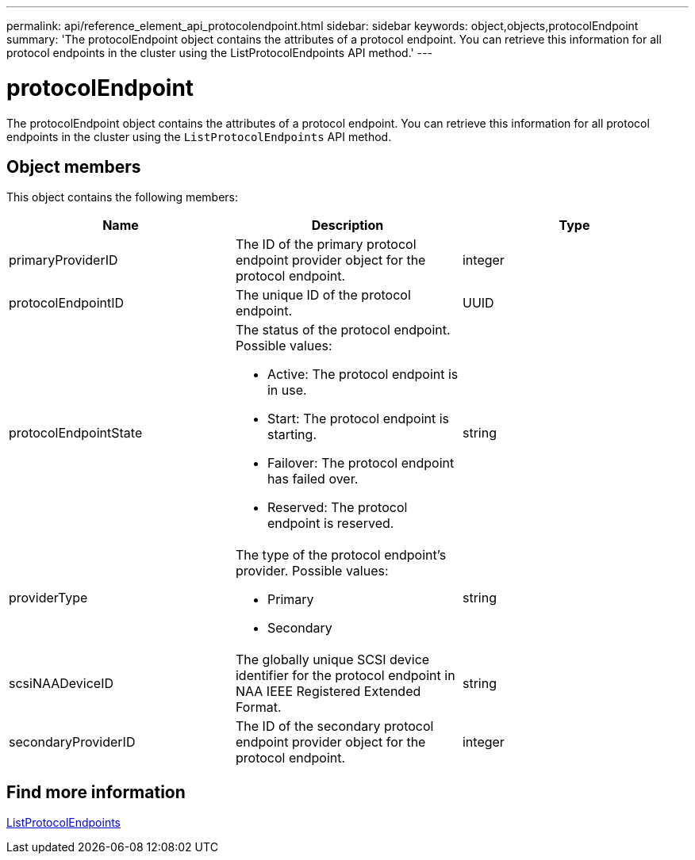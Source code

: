 ---
permalink: api/reference_element_api_protocolendpoint.html
sidebar: sidebar
keywords: object,objects,protocolEndpoint
summary: 'The protocolEndpoint object contains the attributes of a protocol endpoint. You can retrieve this information for all protocol endpoints in the cluster using the ListProtocolEndpoints API method.'
---

= protocolEndpoint
:icons: font
:imagesdir: ../media/

[.lead]
The protocolEndpoint object contains the attributes of a protocol endpoint. You can retrieve this information for all protocol endpoints in the cluster using the `ListProtocolEndpoints` API method.

== Object members

This object contains the following members:

[options="header"]
|===
|Name |Description |Type
a|
primaryProviderID
a|
The ID of the primary protocol endpoint provider object for the protocol endpoint.
a|
integer
a|
protocolEndpointID
a|
The unique ID of the protocol endpoint.
a|
UUID
a|
protocolEndpointState
a|
The status of the protocol endpoint. Possible values:

* Active: The protocol endpoint is in use.
* Start: The protocol endpoint is starting.
* Failover: The protocol endpoint has failed over.
* Reserved: The protocol endpoint is reserved.

a|
string
a|
providerType
a|
The type of the protocol endpoint's provider. Possible values:

* Primary
* Secondary

a|
string
a|
scsiNAADeviceID
a|
The globally unique SCSI device identifier for the protocol endpoint in NAA IEEE Registered Extended Format.
a|
string
a|
secondaryProviderID
a|
The ID of the secondary protocol endpoint provider object for the protocol endpoint.
a|
integer
|===


== Find more information

xref:reference_element_api_listprotocolendpoints.adoc[ListProtocolEndpoints]
